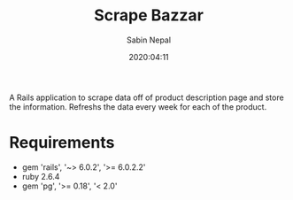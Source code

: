 #+TITLE: Scrape Bazzar
#+DATE: 2020:04:11
#+AUTHOR: Sabin Nepal

  A Rails application to scrape data off of product description page and store the information. Refreshs the data every week for each of the product. 

* Requirements
  - gem 'rails', '~> 6.0.2', '>= 6.0.2.2'
  - ruby 2.6.4
  - gem 'pg', '>= 0.18', '< 2.0'
  
